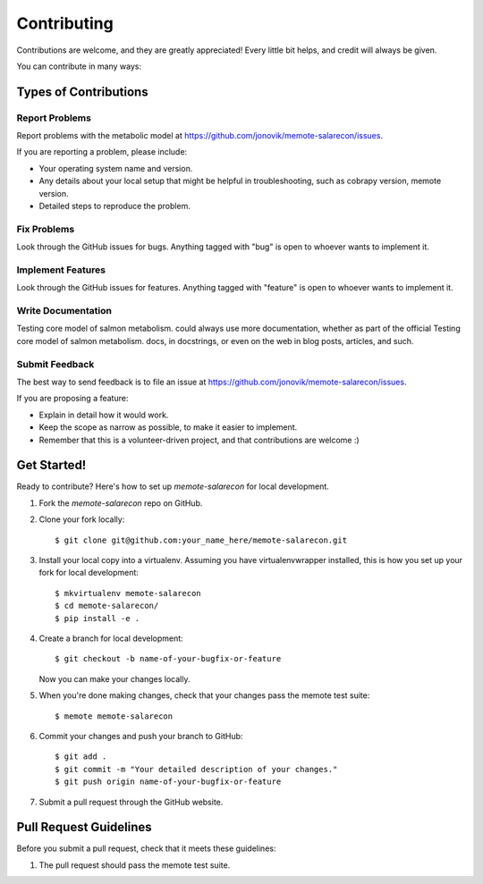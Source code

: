.. highlight:: shell

============
Contributing
============

Contributions are welcome, and they are greatly appreciated! Every
little bit helps, and credit will always be given.

You can contribute in many ways:

Types of Contributions
----------------------

Report Problems
~~~~~~~~~~~~~~~

Report problems with the metabolic model at https://github.com/jonovik/memote-salarecon/issues.

If you are reporting a problem, please include:

* Your operating system name and version.
* Any details about your local setup that might be helpful in troubleshooting, such as cobrapy version, memote version.
* Detailed steps to reproduce the problem.

Fix Problems
~~~~~~~~~~~~

Look through the GitHub issues for bugs. Anything tagged with "bug"
is open to whoever wants to implement it.

Implement Features
~~~~~~~~~~~~~~~~~~

Look through the GitHub issues for features. Anything tagged with "feature"
is open to whoever wants to implement it.

Write Documentation
~~~~~~~~~~~~~~~~~~~

Testing core model of salmon metabolism. could always use more documentation, whether as part of the
official Testing core model of salmon metabolism. docs, in docstrings, or even on the web in blog posts,
articles, and such.

Submit Feedback
~~~~~~~~~~~~~~~

The best way to send feedback is to file an issue at https://github.com/jonovik/memote-salarecon/issues.

If you are proposing a feature:

* Explain in detail how it would work.
* Keep the scope as narrow as possible, to make it easier to implement.
* Remember that this is a volunteer-driven project, and that contributions
  are welcome :)

Get Started!
------------

Ready to contribute? Here's how to set up `memote-salarecon` for local development.

1. Fork the `memote-salarecon` repo on GitHub.
2. Clone your fork locally::

    $ git clone git@github.com:your_name_here/memote-salarecon.git

3. Install your local copy into a virtualenv. Assuming you have virtualenvwrapper installed, this is how you set up your fork for local development::

    $ mkvirtualenv memote-salarecon
    $ cd memote-salarecon/
    $ pip install -e .

4. Create a branch for local development::

    $ git checkout -b name-of-your-bugfix-or-feature

   Now you can make your changes locally.

5. When you're done making changes, check that your changes pass the memote test suite::

    $ memote memote-salarecon

6. Commit your changes and push your branch to GitHub::

    $ git add .
    $ git commit -m "Your detailed description of your changes."
    $ git push origin name-of-your-bugfix-or-feature

7. Submit a pull request through the GitHub website.

Pull Request Guidelines
-----------------------

Before you submit a pull request, check that it meets these guidelines:

1. The pull request should pass the memote test suite.
